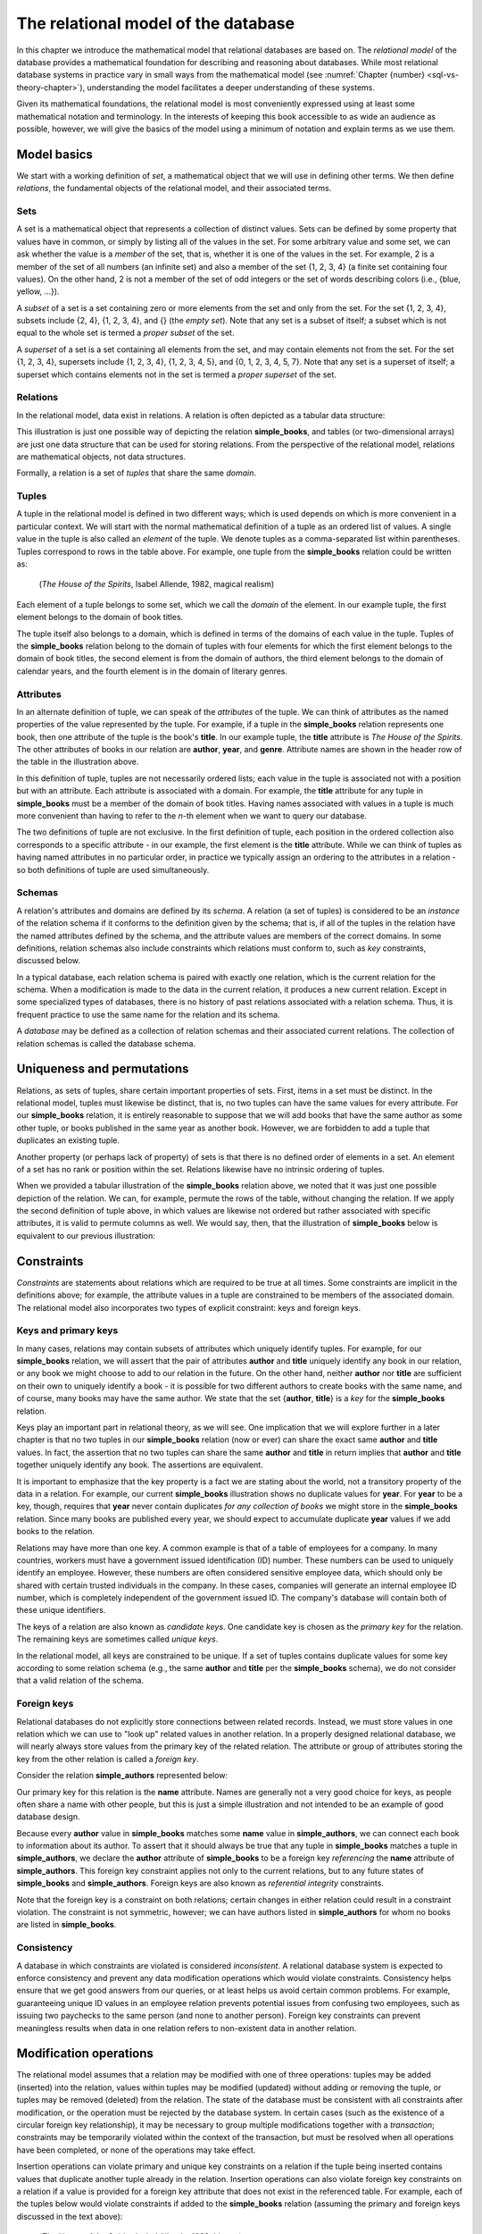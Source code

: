.. _relational-model-chapter:

====================================
The relational model of the database
====================================

.. index:: database; relational model of, relational model of databases

In this chapter we introduce the mathematical model that relational databases are based on.  The *relational model* of the database provides a mathematical foundation for describing and reasoning about databases.  While most relational database systems in practice vary in small ways from the mathematical model (see :numref:`Chapter {number} <sql-vs-theory-chapter>`), understanding the model facilitates a deeper understanding of these systems.

Given its mathematical foundations, the relational model is most conveniently expressed using at least some mathematical notation and terminology.  In the interests of keeping this book accessible to as wide an audience as possible, however, we will give the basics of the model using a minimum of notation and explain terms as we use them.


Model basics
::::::::::::

We start with a working definition of *set*, a mathematical object that we will use in defining other terms.  We then define *relations*, the fundamental objects of the relational model, and their associated terms.

Sets
----

A set is a mathematical object that represents a collection of distinct values.  Sets can be defined by some property that values have in common, or simply by listing all of the values in the set.  For some arbitrary value and some set, we can ask whether the value is a *member* of the set, that is, whether it is one of the values in the set.  For example, 2 is a member of the set of all numbers (an infinite set) and also a member of the set {1, 2, 3, 4} (a finite set containing four values).  On the other hand, 2 is not a member of the set of odd integers or the set of words describing colors (i.e., {blue, yellow, ...}).

A *subset* of a set is a set containing zero or more elements from the set and only from the set.  For the set {1, 2, 3, 4}, subsets include {2, 4}, {1, 2, 3, 4}, and {} (the *empty set*).  Note that any set is a subset of itself; a subset which is not equal to the whole set is termed a *proper subset* of the set.

A *superset* of a set is a set containing all elements from the set, and may contain elements not from the set.  For the set {1, 2, 3, 4}, supersets include {1, 2, 3, 4}, {1, 2, 3, 4, 5}, and {0, 1, 2, 3, 4, 5, 7}.  Note that any set is a superset of itself; a superset which contains elements not in the set is termed a *proper superset* of the set.

.. index:: relation

Relations
---------

In the relational model, data exist in relations.  A relation is often depicted as a tabular data structure:

.. image:: books.svg
    :alt: A tabular illustration of a relation named simple_books, showing a header with attribute names and several rows of data, or tuples.

This illustration is just one possible way of depicting the relation **simple_books**, and tables (or two-dimensional arrays) are just one data structure that can be used for storing relations.  From the perspective of the relational model, relations are mathematical objects, not data structures.

Formally, a relation is a set of *tuples* that share the same *domain*.

.. index:: tuple, domain

Tuples
------

A tuple in the relational model is defined in two different ways; which is used depends on which is more convenient in a particular context.  We will start with the normal mathematical definition of a tuple as an ordered list of values.  A single value in the tuple is also called an *element* of the tuple.  We denote tuples as a comma-separated list within parentheses.  Tuples correspond to rows in the table above.  For example, one tuple from the **simple_books** relation could be written as:

    (*The House of the Spirits*, Isabel Allende, 1982, magical realism)

Each element of a tuple belongs to some set, which we call the *domain* of the element.  In our example tuple, the first element belongs to the domain of book titles.

The tuple itself also belongs to a domain, which is defined in terms of the domains of each value in the tuple.  Tuples of the **simple_books** relation belong to the domain of tuples with four elements for which the first element belongs to the domain of book titles, the second element is from the domain of authors, the third element belongs to the domain of calendar years, and the fourth element is in the domain of literary genres.

.. index:: tuple; attribute

Attributes
----------

In an alternate definition of tuple, we can speak of the *attributes* of the tuple.  We can think of attributes as the named properties of the value represented by the tuple.  For example, if a tuple in the **simple_books** relation represents one book, then one attribute of the tuple is the book's **title**.  In our example tuple, the **title** attribute is *The House of the Spirits*.  The other attributes of books in our relation are **author**,  **year**, and **genre**.  Attribute names are shown in the header row of the table in the illustration above.

In this definition of tuple, tuples are not necessarily ordered lists; each value in the tuple is associated not with a position but with an attribute.  Each attribute is associated with a domain. For example, the **title** attribute for any tuple in **simple_books** must be a member of the domain of book titles.  Having names associated with values in a tuple is much more convenient than having to refer to the *n*-th element when we want to query our database.

The two definitions of tuple are not exclusive.  In the first definition of tuple, each position in the ordered collection also corresponds to a specific attribute - in our example, the first element is the **title** attribute.  While we can think of tuples as having named attributes in no particular order, in practice we typically assign an ordering to the attributes in a relation - so both definitions of tuple are used simultaneously.

.. index:: schema, relation schema

Schemas
-------

A relation's attributes and domains are defined by its *schema*.  A relation (a set of tuples) is considered to be an *instance* of the relation schema if it conforms to the definition given by the schema; that is, if all of the tuples in the relation have the named attributes defined by the schema, and the attribute values are members of the correct domains.  In some definitions, relation schemas also include constraints which relations must conform to, such as *key* constraints, discussed below.

In a typical database, each relation schema is paired with exactly one relation, which is the current relation for the schema.  When a modification is made to the data in the current relation, it produces a new current relation.  Except in some specialized types of databases, there is no history of past relations associated with a relation schema.  Thus, it is frequent practice to use the same name for the relation and its schema.

A *database* may be defined as a collection of relation schemas and their associated current relations.  The collection of relation schemas is called the database schema.

Uniqueness and permutations
:::::::::::::::::::::::::::

Relations, as sets of tuples, share certain important properties of sets.  First, items in a set must be distinct.  In the relational model, tuples must likewise be distinct, that is, no two tuples can have the same values for every attribute.  For our **simple_books** relation, it is entirely reasonable to suppose that we will add books that have the same author as some other tuple, or books published in the same year as another book.  However, we are forbidden to add a tuple that duplicates an existing tuple.

Another property (or perhaps lack of property) of sets is that there is no defined order of elements in a set.  An element of a set has no rank or position within the set.  Relations likewise have no intrinsic ordering of tuples.

When we provided a tabular illustration of the **simple_books** relation above, we noted that it was just one possible depiction of the relation.  We can, for example, permute the rows of the table, without changing the relation.  If we apply the second definition of tuple above, in which values are likewise not ordered but rather associated with specific attributes, it is valid to permute columns as well.  We would say, then, that the illustration of **simple_books** below is equivalent to our previous illustration:

.. image:: books_permuted.svg
    :alt: A tabular illustration of simple_books, with rows and columns permuted.


Constraints
:::::::::::

*Constraints* are statements about relations which are required to be true at all times.  Some constraints are implicit in the definitions above; for example, the attribute values in a tuple are constrained to be members of the associated domain.  The relational model also incorporates two types of explicit constraint: keys and foreign keys.

.. index:: key - relational model, key - relational model; primary, primary key - relational model, key - relational model; candidate, candidate key, key - relational model; unique, unique key

Keys and primary keys
---------------------

In many cases, relations may contain subsets of attributes which uniquely identify tuples.  For example, for our **simple_books** relation, we will assert that the pair of attributes **author** and **title** uniquely identify any book in our relation, or any book we might choose to add to our relation in the future.  On the other hand, neither **author** nor **title** are sufficient on their own to uniquely identify a book - it is possible for two different authors to create books with the same name, and of course, many books may have the same author.  We state that the set {**author**, **title**} is a *key* for the **simple_books** relation.

Keys play an important part in relational theory, as we will see.  One implication that we will explore further in a later chapter is that no two tuples in our **simple_books** relation (now or ever) can share the exact same **author** and **title** values.  In fact, the assertion that no two tuples can share the same **author** and **title** in return implies that **author** and **title** together uniquely identify any book.  The assertions are equivalent.

It is important to emphasize that the key property is a fact we are stating about the world, not a transitory property of the data in a relation.  For example, our current **simple_books** illustration shows no duplicate values for **year**.  For **year** to be a key, though, requires that **year** never contain duplicates *for any collection of books* we might store in the **simple_books** relation.  Since many books are published every year, we should expect to accumulate duplicate **year** values if we add books to the relation.

Relations may have more than one key.  A common example is that of a table of employees for a company.  In many countries, workers must have a government issued identification (ID) number.  These numbers can be used to uniquely identify an employee.  However, these numbers are often considered sensitive employee data, which should only be shared with certain trusted individuals in the company.  In these cases, companies will generate an internal employee ID number, which is completely independent of the government issued ID.  The company's database will contain both of these unique identifiers.

The keys of a relation are also known as *candidate keys*.  One candidate key is chosen as the *primary key* for the relation.  The remaining keys are sometimes called *unique keys*.

In the relational model, all keys are constrained to be unique.  If a set of tuples contains duplicate values for some key according to some relation schema (e.g., the same **author** and **title** per the **simple_books** schema), we do not consider that a valid relation of the schema.

.. index:: key - relational model; foreign, foreign key - relational model

Foreign keys
------------

Relational databases do not explicitly store connections between related records.  Instead, we must store values in one relation which we can use to "look up" related values in another relation.  In a properly designed relational database, we will nearly always store values from the primary key of the related relation.  The attribute or group of attributes storing the key from the other relation is called a *foreign key*.

Consider the relation **simple_authors** represented below:

.. image:: authors.svg
    :alt: A tabular illustration of the relation simple_authors, which has attributes for name, birth date, and death date.

Our primary key for this relation is the **name** attribute.  Names are generally not a very good choice for keys, as people often share a name with other people, but this is just a simple illustration and not intended to be an example of good database design.

Because every **author** value in **simple_books** matches some **name** value in **simple_authors**, we can connect each book to information about its author.  To assert that it should always be true that any tuple in **simple_books** matches a tuple in **simple_authors**, we declare the **author** attribute of **simple_books** to be a foreign key *referencing* the **name** attribute of **simple_authors**.  This foreign key constraint applies not only to the current relations, but to any future states of **simple_books** and **simple_authors**.  Foreign keys are also known as *referential integrity* constraints.

Note that the foreign key is a constraint on both relations; certain changes in either relation could result in a constraint violation.  The constraint is not symmetric, however; we can have authors listed in **simple_authors** for whom no books are listed in **simple_books**.

.. index:: database; consistency, consistency, inconsistent

Consistency
-----------

A database in which constraints are violated is considered *inconsistent*.  A relational database system is expected to enforce consistency and prevent any data modification operations which would violate constraints.  Consistency helps ensure that we get good answers from our queries, or at least helps us avoid certain common problems.  For example, guaranteeing unique ID values in an employee relation prevents potential issues from confusing two employees, such as issuing two paychecks to the same person (and none to another person).  Foreign key constraints can prevent meaningless results when data in one relation refers to non-existent data in another relation.

Modification operations
:::::::::::::::::::::::

The relational model assumes that a relation may be modified with one of three operations: tuples may be added (inserted) into the relation, values within tuples may be modified (updated) without adding or removing the tuple, or tuples may be removed (deleted) from the relation.  The state of the database must be consistent with all constraints after modification, or the operation must be rejected by the database system.  In certain cases (such as the existence of a circular foreign key relationship), it may be necessary to group multiple modifications together with a *transaction*; constraints may be temporarily violated within the context of the transaction, but must be resolved when all operations have been completed, or none of the operations may take effect.

..
  (We discuss transactions as commonly implemented in :numref:`Chapter {number} <transactions-chapter>`.)

Insertion operations can violate primary and unique key constraints on a relation if the tuple being inserted contains values that duplicate another tuple already in the relation.  Insertion operations can also violate foreign key constraints on a relation if a value is provided for a foreign key attribute that does not exist in the referenced table.  For example, each of the tuples below would violate constraints if added to the **simple_books** relation (assuming the primary and foreign keys discussed in the text above):

    (*The House of the Spirits*, Isabel Allende, 1999, history)

    (*A Wizard of Earthsea*, Ursula K. Le Guin, 1968, fantasy)

In the first case, this author and title already exists in the **simple_books** relation.  In the second case, the author is not present in the **simple_authors** relation.

Deletions, on the other hand, can never violate primary or unique key constraints.  A deletion in one relation can violate a foreign key constraint, however, if a foreign key value in another relation references the deleted key being deleted.  For example, we may not delete from **simple_authors** the tuple:

    (Ralph Ellison, 1914-03-01, 1994-04-16)

This author has a book in the **simple_books** table.

Updates can create any of the constraint violations described above.  For example, an update which changes the value of a primary key must not change the value such that it would duplicate another tuple's primary key.  Similarly, if a foreign key value in another relation depends on the primary key value being updated, then the update cannot proceed.  Finally, an update may not change a foreign key value to something which is not in the referenced table.

.. index:: NULL - relational model

NULL
::::

In the **simple_authors** relation shown earlier, two of the entries show no value for the attribute **death**, which is because those two authors are still living.  If we consider the domain of the **death** attribute to be the domain of calendar dates, then there is truly no value we can choose that accurately represents the situation.  Instead, we are using a special placeholder to represent the *absence of information*.  In the relational model, that placeholder is called *NULL*.

The nature of NULL, and in fact, its very presence in the relational model, is controversial.  Some database scholars treat NULL as a special value that is included with every domain.  So we can say that we have put a NULL value in our table for the death attribute for each living author.  However, NULL exhibits special properties that make it problematic as a value, such as the fact that it cannot be compared with other values, including other NULLs - more on this in a bit.  For this reason, other scholars prefer to treat NULL as a special *state* of the attribute; we can say that the **death** attribute for an author is in a null state when the author is living.  Finally, some scholars reject NULL entirely as fundamentally incompatible with relational theory.

The problem NULL was created to solve is the problem of missing information.  Information may be unknown for many reasons: it may be that nobody knows the true value, or it may have been simply overlooked when entering data into the database, or any number of other causes.  Data may be irrelevant or inapplicable, as in the example of the **death** date for living authors.  Researchers have identified many different meanings that can be ascribed to NULL, which has led some scholars to propose additional placeholders instead of just one (although some of those proposals were intended to highlight the problems with NULL, rather than improve the model).  The problem is, the definition of a tuple requires there to be *something* associated with every attribute defined in the relation schema; even if nothing from the domain is appropriate, the tuple cannot simply be incomplete.

While there are alternatives to the use of NULL, the alternatives are problematic in their own ways.  Most database systems based on the relational model include support for NULL.  For these reasons, NULL is an important part of our discussion of the relational model.

.. index:: three-value logic - relational model

Three-valued logic
------------------

Many operations on relations make use of Boolean logic and the usual operations on logical expressions.  There are only two values in Boolean logic: *true* and *false*.  The basic Boolean operators are easy to understand and apply.  The NOT operation simply inverts the Boolean value: "NOT true" equals false, and "NOT false" equals true [#]_.  Given two Boolean values, *a* and *b*, the expression "a AND b" yields true if and only if *a* is true and *b* is true.  On the other hand, the expression "a OR b" is true if *a* is true or *b* is true, and is false only if both *a* and *b* are false.

However, when NULL is used in most expressions, it is unknown whether the answer is true or false.  For example, the expression "2 = x", where *x* is assigned NULL (or is in the null state, if you prefer) cannot be determined to be true or false.  The problem is that NULL is not a distinct value of its own, but represents the absence of information altogether.  Thus, we *do not know* if *x* equals 2 or something else.  Even the expression "x = y", where both *x* and *y* are NULL cannot be determined to be true or false!

The solution is to enhance Boolean logic with a third value, *unknown*, giving a *three-valued logic*.  With so many combinations, it is easiest to summarize the results of AND, OR, and NOT operations with the following tables:

======== ======== =========== ==========
*a*      *b*      *a* AND *b* *a* OR *b*
======== ======== =========== ==========
true     true     true        true
true     false    false       true
true     unknown  unknown     true
false    true     false       true
false    false    false       false
false    unknown  false       unknown
unknown  true     unknown     true
unknown  false    false       unknown
unknown  unknown  unknown     unknown
======== ======== =========== ==========

======== =======
*a*      NOT *a*
======== =======
true     false
false    true
unknown  unknown
======== =======

It is not necessary to memorize these tables, if some common sense is applied.  Consider the expression "a OR b", and let *b* be unknown.  To determine the result of "a OR b", we simply need to consider whether or not we have enough information without knowing the value of *b*.  In fact, if *a* is true, it does not matter if *b* is true or false - the result "a OR b" is true.  Thus "true OR unknown" equals true.  On the other hand, if *a* is false, then it really does matter whether *b* is true or false; since we don't know, the result "a OR b" is unknown.  A similar thought process can be applied to the other operations.

Constraints and NULL
--------------------

With NULL in our model, we must make some small adjustments to our rules regarding constraints.  First, we must further constrain all primary key attributes to never be NULL.  Remember that a primary key should be an identifier for tuples in a relation, and every tuple must have a unique primary key value.  However, if NULL is present in any primary key attribute for some tuple, it is impossible to search for and find the tuple - any attempt to compare the primary key with a lookup value gives an unknown result.  We likewise cannot properly enforce uniqueness, because we cannot compare a tuple with NULL in the primary key with other tuples to determine if they are distinct from one another.

Second, we modify the rule for a foreign key.  The new rule is that a foreign key may be NULL, otherwise it must match a value in the referenced table.  Allowing NULL in a foreign key may seem surprising, but considering our example relations, how might we handle a book for whom the author is unknown (anonymous)?  If NULL is not allowed for the author, then we cannot add the book to **simple_books** without some matching record in the **simple_authors** table.  However, what is the meaning of a record in the **simple_authors** table for an unknown author?  (Note also we cannot have a NULL name for the author in **simple_authors** due to the primary key.)  While there are multiple ways to approach this problem, allowing NULL for the author is one possible solution.


Self-check exercises
::::::::::::::::::::

This section has some questions you can use to check your understanding of the relational model of the database.

.. dragndrop:: relational_model_self_test_definitions
    :match_1: set|||A collection of distinct values
    :match_2: relation|||A set of tuples from the same domain
    :match_3: attribute|||A named property of a tuple
    :match_4: domain|||A set of values which attribute values belong to
    :match_5: relation schema|||A definition of the attributes and domains of a relation

    Drag the term to its matching definition.

.. mchoice:: relational_model_self_test_tuples

    What is the definition of *tuple* as used in the relational model?

    -   An ordered collection of values; each position in the tuple is associated with a domain.

        - This is one definition.

    -   A set of values associated with a named attribute; each attribute is associated with a domain.

        - This is one definition.

    -   Either or both of the above definitions may be used, depending on the context.

        + Correct.

.. mchoice:: relational_model_self_test_relation_properties

    Which of these best describes a relation?

    -   A collection of tuples in order by primary key value.  Each tuple must be unique and have the same number and types of attributes.

        - Relations have no intrinsic ordering.

    -   A collection of tuples in no particular order.  Each tuple must be unique and have the same number and types of attributes.

        + Correct.

    -   A collection of tuples in no particular order, possibly with duplicates.  Each tuple must have the same number and types of attributes.

        - Tuples in a relation must be distinct, that is, there cannot be duplicate tuples.

    -   A collection of tuples in no particular order.  Each tuple must be unique.  Each tuple has its own attributes, which may differ from tuple to tuple.

        - Tuples in a relation must come from the same domain of tuples; that is, each tuple shares the same definition in terms of attributes and associated domains.

The next four questions concern the two relations pictured below, which map ISO (International Organization for Standardization) country codes to country names and ISO currency codes, and currency codes to the name of the currency.  The primary key for **countries** is **country_code**, and the primary key for **currencies** is **currency_code**.  The **principal_currency_code** column in **countries** is a foreign key referencing **currency_code** in **currencies**.  Obviously this represents a subset of available data, for space reasons.

.. image:: countries.svg
    :alt: A table showing tuples for the countries relation.  The countries listed are Australia (AU), Somalia (SO), Thailand (TH), Mexico (MX), Kiribati (KI), and Denmark (DK).

.. image:: currencies.svg
    :alt: A table showing tuples for the currencies relation.  The currencies listed are the Mexican Peso (MXN), Australian Dollar (AUD, used by Australia and Kiribati), the Danish Krone (DKK), the Thai Baht (THB), and the Somali Shilling (SOS).


.. mchoice:: relational_model_self_test_constraints_1

    What constraint or constraints would be violated if we insert the tuple (DK, Danmark, DKK) into the **countries** relation?

    -   Primary key on the **countries** relation.

        + Correct.

    -   Primary key on the **countries** relation and the foreign key constraint on **principal_currency_code**.

        - DKK is a currency code in the **currencies** relation.

    -   Foreign key constraint on **principal_currency_code**.

        - DKK is a currency code in the **currencies** relation.

    -   No constraints would be violated.

        - Incorrect.

.. mchoice:: relational_model_self_test_constraints_2

    What constraint or constraints would be violated if we delete the tuple (AU, Australia, AUD) from the **countries** relation?

    -   Primary key on the **countries** relation.

        - No, the **country_code** column will still contain unique, non-null entries.

    -   Primary key on the **countries** relation and the foreign key constraint on **principal_currency_code**.

        - No, the **country_code** column will still contain unique, non-null entries, and all **principal_currency_code** values still match values in the **currencies** relation.

    -   Foreign key constraint on **principal_currency_code**.

        - No, all **principal_currency_code** values still match values in the **currencies** relation.

    -   No constraints would be violated.

        + Correct.

.. mchoice:: relational_model_self_test_constraints_3

    What constraint or constraints would be violated if we delete the tuple (THB, Baht) from the **currencies** relation?

    -   Primary key on the **currencies** relation.

        - No, the **currency_code** column will still contain unique, non-null entries.

    -   Primary key on the **currencies** relation and the foreign key constraint on **principal_currency_code**.

        - No, the **currency_code** column will still contain unique, non-null entries.

    -   Foreign key constraint on **principal_currency_code**.

        + Correct.  The entry for Thailand in **countries** will have a **principal_currency_code** that is not matched by anything in the **currencies** relation.

    -   No constraints would be violated.

        - Incorrect.

.. mchoice:: relational_model_self_test_constraints_4

    What constraint or constraints would be violated if we insert the tuple (ARS, Argentine Peso) into the **currencies** relation?

    -   Primary key on the **currencies** relation.

        - No, ARS is distinct from the currency codes previously in the table.

    -   Primary key on the **currencies** relation and the foreign key constraint on **principal_currency_code**.

        - No, ARS is distinct from the currency codes previously in the table, and the foreign key constrains **principal_currency_code** values to be in the **currency_code** column of **currencies**, but not vice-versa.

    -   Foreign key constraint on **principal_currency_code**.

        - No, the foreign key constrains **principal_currency_code** values to be in the **currency_code** column of **currencies**, but not vice-versa.

    -   No constraints would be violated.

        + Correct.


.. mchoice:: relational_model_self_test_constraints_5

    What constraint or constraints would be violated if we insert the tuple (AQ, Antarctica, NULL) into the **countries** relation?  (Yes, Antarctica is technically not a country, but they do have an ISO country code.)

    -   Primary key on the **countries** relation.

        - No, AQ is distinct from the country codes previously in the table.

    -   Primary key on the **countries** relation and the foreign key constraint on **principal_currency_code**.

        - No, AQ is distinct from the country codes previously in the table.  The **principal_currency_code** value is NULL, which is allowed under the definition of a foreign key.

    -   Foreign key constraint on **principal_currency_code**.

        - No, the **principal_currency_code** value is NULL, which is allowed under the definition of a foreign key.

    -   No constraints would be violated.

        + Correct.

.. mchoice:: relational_model_self_test_constraints_6

    What constraint or constraints would be violated if we modify the tuple (AUD, Australian Dollar) in **currencies** to be (DKK, Australian Dollar)?

    -   Primary key on the **currencies** relation.

        - True, but might another constraint be violated?

    -   Primary key on the **currencies** relation and the foreign key constraint on **principal_currency_code**.

        + Correct.  DKK duplicates an existing currency code in **currencies**, and the change would also remove AUD from the list of currencies, which is referenced by two rows in **countries**.

    -   Foreign key constraint on **principal_currency_code**.

        - True, but might another constraint be violated?

    -   No constraints would be violated.

        - Incorrect.

.. dragndrop:: relational_model_self_test_three_value_logic_2
    :match_1: true AND unknown|||unknown
    :match_2: true OR unknown|||true
    :match_3: false AND true|||false

    Drag the expression to the outcome of its evaluation.

.. dragndrop:: relational_model_self_test_three_value_logic_1
    :match_1: NOT false|||true
    :match_2: unknown AND false|||false
    :match_3: false OR unknown|||unknown

    Drag the expression to the outcome of its evaluation.




----

**Notes**

.. [#] There are many notations for Boolean logic operators.  For simplicity, we will simply use NOT, AND, and OR instead of more compact notation.


